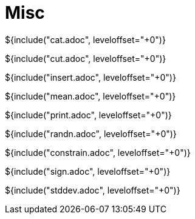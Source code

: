// SPDX-License-Identifier: MIT
// Copyright 2022 Martin Schröder <info@swedishembedded.com>
// Consulting: https://swedishembedded.com/consulting
// Simulation: https://swedishembedded.com/simulation
// Training: https://swedishembedded.com/tag/training

= Misc

${include("cat.adoc", leveloffset="+0")}

${include("cut.adoc", leveloffset="+0")}

${include("insert.adoc", leveloffset="+0")}

${include("mean.adoc", leveloffset="+0")}

${include("print.adoc", leveloffset="+0")}

${include("randn.adoc", leveloffset="+0")}

${include("constrain.adoc", leveloffset="+0")}

${include("sign.adoc", leveloffset="+0")}

${include("stddev.adoc", leveloffset="+0")}
